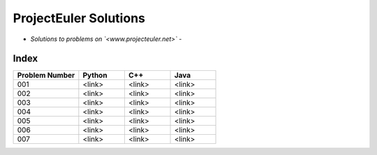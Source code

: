 **********************
ProjectEuler Solutions
**********************

-  *Solutions to problems on `<www.projecteuler.net>`*  -

Index
#####

.. csv-table::
  :header: "Problem Number", "Python", "C++", "Java"
  :widths: 50, 35, 35, 35
  
  "001", "<link>", "<link>", "<link>"
  "002", "<link>", "<link>", "<link>"
  "003", "<link>", "<link>", "<link>"
  "004", "<link>", "<link>", "<link>"
  "005", "<link>", "<link>", "<link>"
  "006", "<link>", "<link>", "<link>"
  "007", "<link>", "<link>", "<link>"
  
